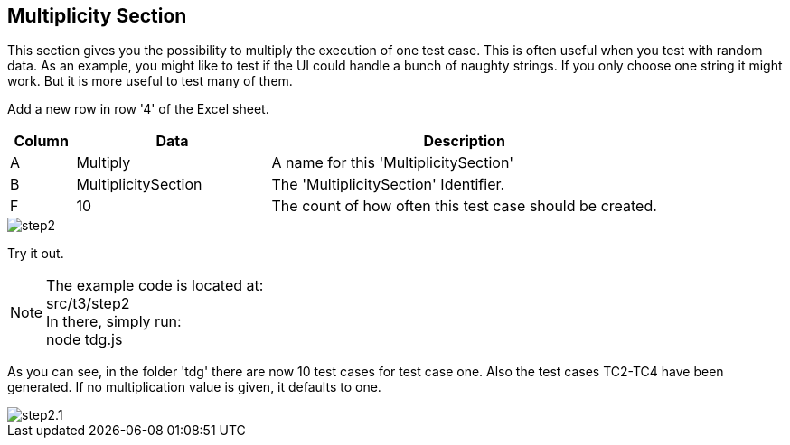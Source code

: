 == Multiplicity Section
This section gives you the possibility to multiply the execution of one test case.
This is often useful when you test with random data. As an example, you might like to test
if the UI could handle a bunch of naughty strings. If you only choose one string it might
work. But it is more useful to test many of them.

Add a new row in row '4' of the Excel sheet.

[cols="1,3,6",options="header"]
|====
|Column|Data|Description
|A|Multiply| A name for this 'MultiplicitySection'
|B|MultiplicitySection| The 'MultiplicitySection' Identifier.
|F|10| The count of how often this test case should be created.
|====

image::images/tutorials/t3/step2.png[]

Try it out.

[NOTE]
The example code is located at: +
src/t3/step2 +
In there, simply run: +
node tdg.js

As you can see, in the folder 'tdg' there are now 10 test cases for test case one. Also the test cases TC2-TC4 have been generated.
If no multiplication value is given, it defaults to one.

image::images/tutorials/t3/step2.1.png[]

